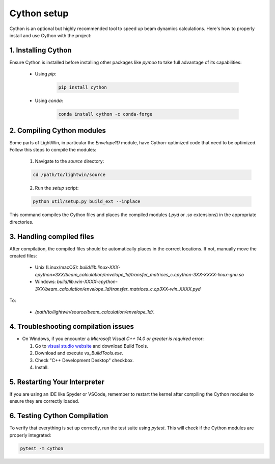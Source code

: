 Cython setup
------------

Cython is an optional but highly recommended tool to speed up beam dynamics calculations.
Here's how to properly install and use Cython with the project:

1. Installing Cython
^^^^^^^^^^^^^^^^^^^^
Ensure Cython is installed before installing other packages like `pymoo` to take full advantage of its capabilities:

 * Using `pip`:
 
    .. code-block:: bash
       
       pip install cython
 
 * Using `conda`:
 
    .. code-block:: bash
       
       conda install cython -c conda-forge
     

2. Compiling Cython modules
^^^^^^^^^^^^^^^^^^^^^^^^^^^
Some parts of LightWin, in particular the `Envelope1D` module, have Cython-optimized code that need to be optimized.
Follow this steps to compile the modules:

 1. Navigate to the `source` directory:
 
 .. code-block:: bash
 
    cd /path/to/lightwin/source
 
 2. Run the `setup` script:
 
 .. code-block:: bash
 
    python util/setup.py build_ext --inplace
   
This command compiles the Cython files and places the compiled modules (`.pyd` or `.so` extensions) in the appropriate directories.


3. Handling compiled files
^^^^^^^^^^^^^^^^^^^^^^^^^^
After compilation, the compiled files should be automatically places in the correct locations.
If not, manually move the created files:

   * Unix (Linux/macOS): `build/lib.linux-XXX-cpython=3XX/beam_calculation/envelope_1d/transfer_matrices_c.cpython-3XX-XXXX-linux-gnu.so`
   * Windows: `build/lib.win-XXXX-cpython-3XX/beam_calculation/envelope_1d/transfer_matrices_c.cp3XX-win_XXXX.pyd`

To:

   * `/path/to/lightwin/source/beam_calculation/envelope_1d/`.


4. Troubleshooting compilation issues
^^^^^^^^^^^^^^^^^^^^^^^^^^^^^^^^^^^^^
* On Windows, if you encounter a `Microsoft Visual C++ 14.0 or greater is required` error:

  #. Go to `visual studio website`_ and download Build Tools.
  #. Download and execute `vs_BuildTools.exe`.
  #. Check "C++ Development Desktop" checkbox.
  #. Install.

.. _visual studio website: https://visualstudio.microsoft.com/visual-cpp-build-tools/

5. Restarting Your Interpreter
^^^^^^^^^^^^^^^^^^^^^^^^^^^^^^

If you are using an IDE like Spyder or VSCode, remember to restart the kernel after compiling the Cython modules to ensure they are correctly loaded.

6. Testing Cython Compilation
^^^^^^^^^^^^^^^^^^^^^^^^^^^^^

To verify that everything is set up correctly, run the test suite using `pytest`.
This will check if the Cython modules are properly integrated:

.. code-block:: bash

   pytest -m cython


.. seealso::

   `Cython documentation <https://cython.readthedocs.io/>`_.

.. todo::
   * Revise integration so that a missing Cython does not lead to import errors.
   * Specific Cython tests
